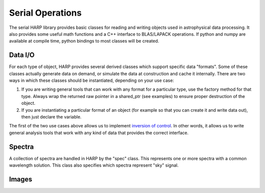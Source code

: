 
.. _serial:

Serial Operations
==================================

The serial HARP library provides basic classes for reading and writing objects used in astrophysical data processing.  It also provides some useful math functions and a C++ interface to BLAS/LAPACK operations.  If python and numpy are available at compile time, python bindings to most classes will be created.


.. _serial-io:

Data I/O
--------------

For each type of object, HARP provides several derived classes which support specific data "formats".  Some of these classes actually generate data on demand, or simulate the data at construction and cache it internally.  There are two ways in which these classes should be instantiated, depending on your use case:

#.  If you are writing general tools that can work with any format for a particular type, use the factory method for that type.  Always wrap the returned raw pointer in a shared_ptr (see examples) to ensure proper destruction of the object.
#.  If you are instantiating a particular format of an object (for example so that you can create it and write data out), then just declare the variable.

The first of the two use cases above allows us to implement `inversion of control <http://en.wikipedia.org/wiki/Inversion_of_control>`_.  In other words, it allows us to write general analysis tools that work with any kind of data that provides the correct interface.


.. _serial-spec:

Spectra
-------------

A collection of spectra are handled in HARP by the "spec" class.  This represents one or more spectra with a common wavelength solution.  This class also specifies which spectra represent "sky" signal.

.. todo:
	Should we generalize the "sky" concept to an enumerated type spanning many object types?


.. _serial-image:

Images
-------------





